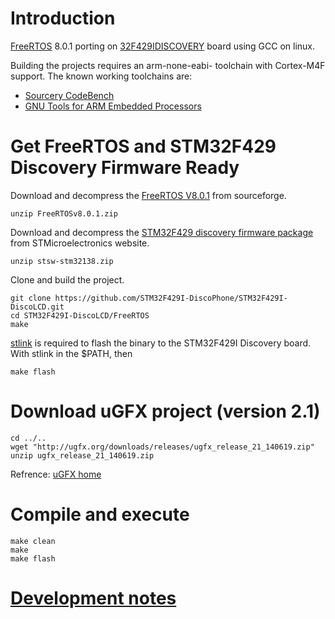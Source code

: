 #+AUTHOR: Winfred Lu
#+EMAIL: winfred.lu@gmail.com
#+STARTUP: content

* Introduction
  [[http://www.freertos.org/][FreeRTOS]] 8.0.1 porting on [[http://www.st.com/web/catalog/tools/FM116/SC959/SS1532/PF259090][32F429IDISCOVERY]] board using GCC on linux.

  Building the projects requires an arm-none-eabi- toolchain with Cortex-M4F support. The known working toolchains are:
  - [[http://www.mentor.com/embedded-software/sourcery-tools/sourcery-codebench/editions/lite-edition/][Sourcery CodeBench]]
  - [[https://launchpad.net/gcc-arm-embedded][GNU Tools for ARM Embedded Processors]]

* Get FreeRTOS and STM32F429 Discovery Firmware Ready
  Download and decompress the [[http://sourceforge.net/projects/freertos/files/FreeRTOS/V8.0.1/][FreeRTOS V8.0.1]] from sourceforge.
  #+BEGIN_EXAMPLE
    unzip FreeRTOSv8.0.1.zip
  #+END_EXAMPLE

  Download and decompress the [[http://www.st.com/web/en/catalog/tools/PF259429][STM32F429 discovery firmware package]] from STMicroelectronics website.
  #+BEGIN_EXAMPLE
    unzip stsw-stm32138.zip
  #+END_EXAMPLE

  Clone and build the project.
  #+BEGIN_EXAMPLE
    git clone https://github.com/STM32F429I-DiscoPhone/STM32F429I-DiscoLCD.git
    cd STM32F429I-DiscoLCD/FreeRTOS
    make
  #+END_EXAMPLE

  [[https://github.com/texane/stlink][stlink]] is required to flash the binary to the STM32F429I Discovery board. With stlink in the $PATH, then
  #+BEGIN_EXAMPLE
    make flash
  #+END_EXAMPLE

* Download uGFX project (version 2.1)
  #+BEGIN_EXAMPLE
    cd ../..
    wget "http://ugfx.org/downloads/releases/ugfx_release_21_140619.zip"
    unzip ugfx_release_21_140619.zip
  #+END_EXAMPLE

  Refrence: [[http://ugfx.org/][uGFX home]]

* Compile and execute
   #+BEGIN_EXAMPLE
     make clean
     make
     make flash
   #+END_EXAMPLE

* [[https://hackpad.com/ETZV2HwF6kr][Development notes]]
